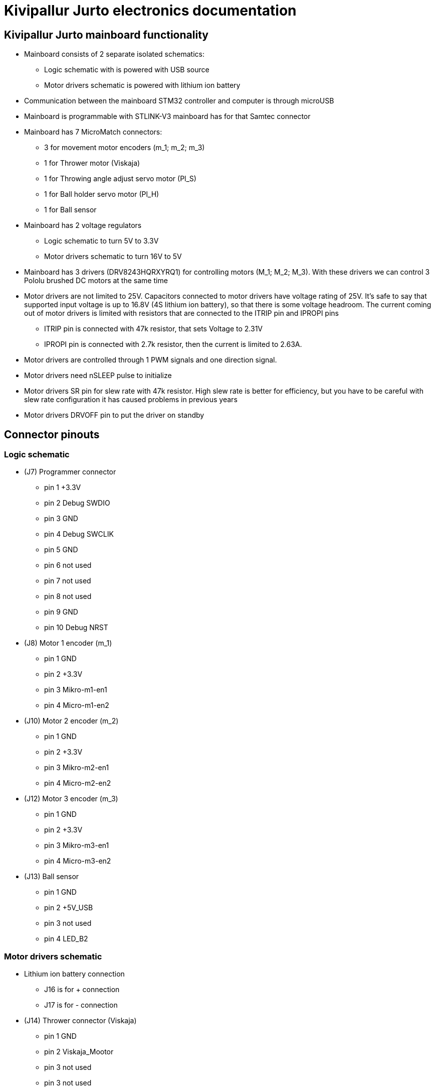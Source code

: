 = Kivipallur Jurto electronics documentation

== Kivipallur Jurto mainboard functionality

* Mainboard consists of 2 separate isolated schematics: 
** Logic schematic with is powered with USB source
** Motor drivers schematic is powered with lithium ion battery

* Communication between the mainboard STM32 controller and computer is through microUSB

* Mainboard is programmable with STLINK-V3 mainboard has for that Samtec connector

* Mainboard has 7 MicroMatch connectors: 
** 3 for movement motor encoders (m_1; m_2; m_3)
** 1 for Thrower motor (Viskaja)
** 1 for Throwing angle adjust servo motor (Pl_S)
** 1 for Ball holder servo motor (Pl_H)
** 1 for Ball sensor

* Mainboard has 2 voltage regulators 
** Logic schematic to turn 5V to 3.3V 
** Motor drivers schematic to turn 16V to 5V

* Mainboard has 3 drivers (DRV8243HQRXYRQ1) for controlling motors (M_1; M_2; M_3). With these drivers we can control 3 Pololu brushed DC motors at the same time

* Motor drivers are not limited to 25V. Capacitors connected to motor drivers have voltage rating of 25V. It's safe to say that supported input voltage is up to 16.8V (4S lithium ion battery), so that there is some voltage headroom. The current coming out of motor drivers is limited with resistors that are connected to the ITRIP pin and IPROPI pins
** ITRIP pin is connected with 47k resistor, that sets Voltage to 2.31V
** IPROPI pin is connected with 2.7k resistor, then the current is limited to 2.63A.

* Motor drivers are controlled through 1 PWM signals and one direction signal.

* Motor drivers need nSLEEP pulse to initialize

* Motor drivers SR pin for slew rate with 47k resistor. High slew rate is better for efficiency, but you have to be careful with slew rate configuration it has caused problems in previous years

* Motor drivers DRVOFF pin to put the driver on standby 

== Connector pinouts

=== Logic schematic

* (J7) Programmer connector
** pin 1 +3.3V
** pin 2 Debug SWDIO
** pin 3 GND
** pin 4 Debug SWCLIK
** pin 5 GND
** pin 6 not used
** pin 7 not used
** pin 8 not used
** pin 9 GND
** pin 10 Debug NRST

* (J8) Motor 1 encoder (m_1)
** pin 1 GND
** pin 2 +3.3V
** pin 3 Mikro-m1-en1
** pin 4 Micro-m1-en2

* (J10) Motor 2 encoder (m_2)
** pin 1 GND
** pin 2 +3.3V
** pin 3 Mikro-m2-en1
** pin 4 Micro-m2-en2

* (J12) Motor 3 encoder (m_3)
** pin 1 GND
** pin 2 +3.3V
** pin 3 Mikro-m3-en1
** pin 4 Micro-m3-en2

* (J13) Ball sensor
** pin 1 GND
** pin 2 +5V_USB
** pin 3 not used
** pin 4 LED_B2


=== Motor drivers schematic

* Lithium ion battery connection
** J16 is for + connection
** J17 is for - connection

* (J14) Thrower connector (Viskaja)
** pin 1 GND
** pin 2 Viskaja_Mootor
** pin 3 not used
** pin 3 not used

* (J9) Ball holder connector (Pl_H)
** pin 1 +5V
** pin 2 Palli_H
** pin 3 GND
** pin 4 not used

* (J11) Throwing angle connector (Pl_S)
** pin 1 +5V
** pin 2 Palli_S
** pin 3 GND
** pin 4 not used



  
